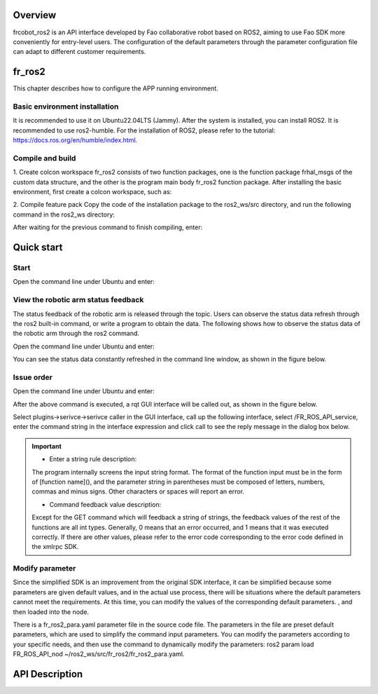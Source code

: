 Overview
++++++++++
frcobot_ros2 is an API interface developed by Fao collaborative robot based on ROS2, aiming to use Fao SDK more conveniently for entry-level users. The configuration of the default parameters through the parameter configuration file can adapt to different customer requirements.

fr_ros2
++++++++++++++
This chapter describes how to configure the APP running environment.

Basic environment installation
----------------------------------
It is recommended to use it on Ubuntu22.04LTS (Jammy). After the system is installed, you can install ROS2. It is recommended to use ros2-humble. For the installation of ROS2, please refer to the tutorial: https://docs.ros.org/en/humble/index.html.

Compile and build
---------------------
1. Create colcon workspace
fr_ros2 consists of two function packages, one is the function package frhal_msgs of the custom data structure, and the other is the program main body fr_ros2 function package. After installing the basic environment, first create a colcon workspace, such as:

.. code-block:: shell
    :linenos:

    cd ~/
    mkdir -p ros2_ws/src

2. Compile feature pack
Copy the code of the installation package to the ros2_ws/src directory, and run the following command in the ros2_ws directory:

.. code-block:: shell
    :linenos:

    colcon build --packages-select frhal_msgs

After waiting for the previous command to finish compiling, enter:

.. code-block::  shell
    :linenos:

    colcon build --packages-select fr_ros2

Quick start
++++++++++++++

Start
-----------------
Open the command line under Ubuntu and enter:

.. code-block::  shell
    :linenos:

    cd ros2_ws
    source install/setup.bash
    ros2 run fr_ros2 ros2_cmd_server

View the robotic arm status feedback
--------------------------------------------------
The status feedback of the robotic arm is released through the topic. Users can observe the status data refresh through the ros2 built-in command, or write a program to obtain the data. The following shows how to observe the status data of the robotic arm through the ros2 command.

Open the command line under Ubuntu and enter:

.. code-block:: shell
    :linenos:

    cd ros2_ws
    source install/setup.bash
    ros2 topic echo /nonrt_state_data

You can see the status data constantly refreshed in the command line window, as shown in the figure below.

.. image:: img/fr_ros2_002.png
    :width: 6in
    :align: center

Issue order
--------------------------
Open the command line under Ubuntu and enter:

.. code-block:: shell
    :linenos:

    cd ros2_ws
    source install/setup.bash
    rqt

After the above command is executed, a rqt GUI interface will be called out, as shown in the figure below.

.. image:: img/fr_ros2_003.png
    :width: 6in
    :align: center

Select plugins->serivce->serivce caller in the GUI interface, call up the following interface, select /FR_ROS_API_service, enter the command string in the interface expression and click call to see the reply message in the dialog box below.

.. image:: img/fr_ros2_004.png
    :width: 6in
    :align: center

.. important:: 

   - Enter a string rule description:

   The program internally screens the input string format. The format of the function input must be in the form of [function name](), and the parameter string in parentheses must be composed of letters, numbers, commas and minus signs. Other characters or spaces will report an error.

   - Command feedback value description:

   Except for the GET command which will feedback a string of strings, the feedback values of the rest of the functions are all int types. Generally, 0 means that an error occurred, and 1 means that it was executed correctly. If there are other values, please refer to the error code corresponding to the error code defined in the xmlrpc SDK.

Modify parameter
--------------------------
Since the simplified SDK is an improvement from the original SDK interface, it can be simplified because some parameters are given default values, and in the actual use process, there will be situations where the default parameters cannot meet the requirements. At this time, you can modify the values ​​of the corresponding default parameters. , and then loaded into the node.

There is a fr_ros2_para.yaml parameter file in the source code file. The parameters in the file are preset default parameters, which are used to simplify the command input parameters. You can modify the parameters according to your specific needs, and then use the command to dynamically modify the parameters: ros2 param load FR_ROS_API_nod ~/ros2_ws/src/fr_ros2/fr_ros2_para.yaml.

API Description
++++++++++++++++++

.. code-block:: c++
    :linenos:

    // Store a joint space point, note that the joint point id is independent of the following Cartesian point id
    int JNTPoint(int id, double j1-j6)      
    // example
    JNTPoint(1,10,11,12,13,14,15)

    // store a point in Cartesian space
    int CARTPoint(int id, double x,y,z,rx,ry,rz)
    // example
    CARTPoint(1,100,110,200,0,0,0)

    // Get the content of the point corresponding to the id serial number, name can be input JNT or CART
    string GET(string name, int id)          
    // example
    GET("JNT",1)

    int DragTeachSwitch(uint8_t state)
    // example
    DragTeachSwitch(0)

    int RobotEnable(uint8_t state)
    // example
    RobotEnable(1)

    int Mode(uint8_t state)
    // example
    Mode(1)

    int SetSpeed(float vel)
    // example
    SetSpeed(10)

    int SetToolCoord(int id, float x,float y, float z,float rx,float ry,float rz)
    // example
    SetToolCoord(1,0,0,0,0,0,0)

    int SetToolList(int id, float x,float y, float z,float rx,float ry,float rz );
    // example
    SetToolList(1,0,0,0,0,0,0)

    int SetExToolCoord(int id, float x,float y, float z,float rx,float ry,float rz);	
    // example
    SetExToolCoord(1,0,0,0,0,0,0)

    int SetExToolList(int id, float x,float y, float z,float rx,float ry,float rz);
    // example
    SetExToolList(1,0,0,0,0,0,0)

    int SetWObjCoord(int id, float x,float y, float z,float rx,float ry,float rz);
    // example
    SetWObjCoord(1,0,0,0,0,0,0)

    int SetWObjList(int id, float x,float y, float z,float rx,float ry,float rz);
    // example
    SetWObjList(1,0,0,0,0,0,0)

    int SetLoadWeight(float weight);
    // example
    SetLoadWeight(3.5)

    int SetLoadCoord(float x,float y,float z);
    // example
    SetLoadCoord(10,20,30)

    int SetRobotInstallPos(uint8_t install);
    // example
    SetRobotInstallPos(0)

    int SetRobotInstallAngle(double yangle,double zangle);
    // example
    SetRobotInstallAngle(90,0)

    // security configuration
    int SetAnticollision(float level1-level6);
    // example
    SetAnticollision(0.5,0.5,0.5,0.5,0.5,0.5)

    int SetCollisionStrategy(int strategy);
    // example
    SetCollisionStrategy(1)

    int SetLimitPositive(float limit1-limit6);
    // example
    SetLimitPositve(100,90,90,90,90,90)

    int SetLimitNegative(float limit1-limit6);
    // example
    SetLimitNegative(-100,-90,-90,-90,-90,-90)

    // clear all errors
    int ResetAllError();  

    int FrictionCompensationOnOff(uint8_t state);
    // example
    FrictionCompensationOnOff(1)

    int SetFrictionValue_level(float coeff1-coeff6);
    // example
    SetFrictionValue_level(1,1,1,1,1,1)

    int SetFrictionValue_wall(float coeff1-coeff6);
    // example
    SetFrictionValue_wall(0.5,0.5,0.5,0.5,0.5,0.5)

    int SetFrictionValue_ceiling(float coeff1-coeff6);
    // example
    SetFrictionValue_ceiling(0.5,0.5,0.5,0.5,0.5,0.5)

    // peripheral control
    int ActGripper(int idex,uint8_t act);
    // example
    ActGripper(1,1)

    int MoveGripper(int index,int pos);
    // example
    MoveGripper(1,10)

    // I/O control
    int SetDO(int id,uint8_t status);
    // example
    SetDO(1,1)

    int SetToolDO(int id,uint8_t status);
    // example
    SetToolDO(0,1)

    int SetAO(int id,uint8_t status);
    // example
    SetAO(1,100)

    int SetToolAO(int id,uint8_t status);
    // example
    SetToolAO(0,100)

    // motion command
    int StartJOG(uint8_t ref, uint8_t dir, float vel);
    // example
    StartJOG(1,1,10)

    int StopJOG(uint8_t ref);
    // example
    StartJOG(1)

    int ImmStopJOG();

    // point_name is to input pre-stored point information. For example, 
    // JNT1 is the point with the serial number of the joint point information 1, 
    // and CART1 is the point with the serial number of the Cartesian point information. 
    // The MoveJ command supports the input of joint points or Cartesian points.
    int MoveJ(string point_name, float vel);    
    // example
    MoveJ("JNT1",10)

    int MoveL(string point_name,float vel);
    // example
    MoveL("CART1",10)

    int MoveC(string point1_name,string point2_name, float vel);
    // example
    MoveC("JNT1","JNT2",10)

    int SplineStart();

    // This instruction only supports the input of joint data such as JNT1, 
    // and an error will be reported when inputting Cartesian points
    int SplinePTP(string point_name, float vel);
    // example
    SplinePTP("JNT2",10)

    int SplineEnd();

    int NewSplineStart(uint8_t ctlpoint);
    // example
    NewSplineStrart(1)

    // This instruction only supports the input of Cartesian data such as CART1, 
    // and an error will be reported when inputting joint data
    int NewSplinePoint(string point_name, float vel, int lastflag);
    // example
    NewSplinePoint("JNT2",20,0)

    int NewSplineEnd();

    // stop robot movement
    int StopMotion();   

    int PointsOffsetEnable(int flag, double x,y,z,rx,ry,rz);
    // example
    PointsOffsetEnable(1,10,10,10,0,0,0)

    int PointsOffsetDisable();
